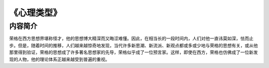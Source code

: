 ****************
《心理类型》
****************

内容简介
============

荣格在西方思想界堪称怪才，他的思想博大精深而又晦涩难懂。因此，在相当长的一段时间内，人们对他一直讳莫如深，怯而止步。但是，随着时间的推移，人们越来越惊奇地发现，当代许多新思潮、新流派、新观点都或多或少地与荣格的思想有关，或从他那里得到验证，荣格的思想成了许多著名思想家的先导，荣格似乎成了一位预言家。这样，即使在西方，荣格也仿佛成了一位新发现的人物，他的理论体系正越来越受到普遍的重视。


